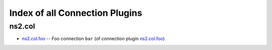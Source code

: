 
Index of all Connection Plugins
===============================

ns2.col
-------

* `ns2.col.foo <ns2/col/foo_connection.rst>`_ -- Foo connection \ :literal:`bar` (of connection plugin `ns2.col.foo <foo_connection.rst>`__)\ 

